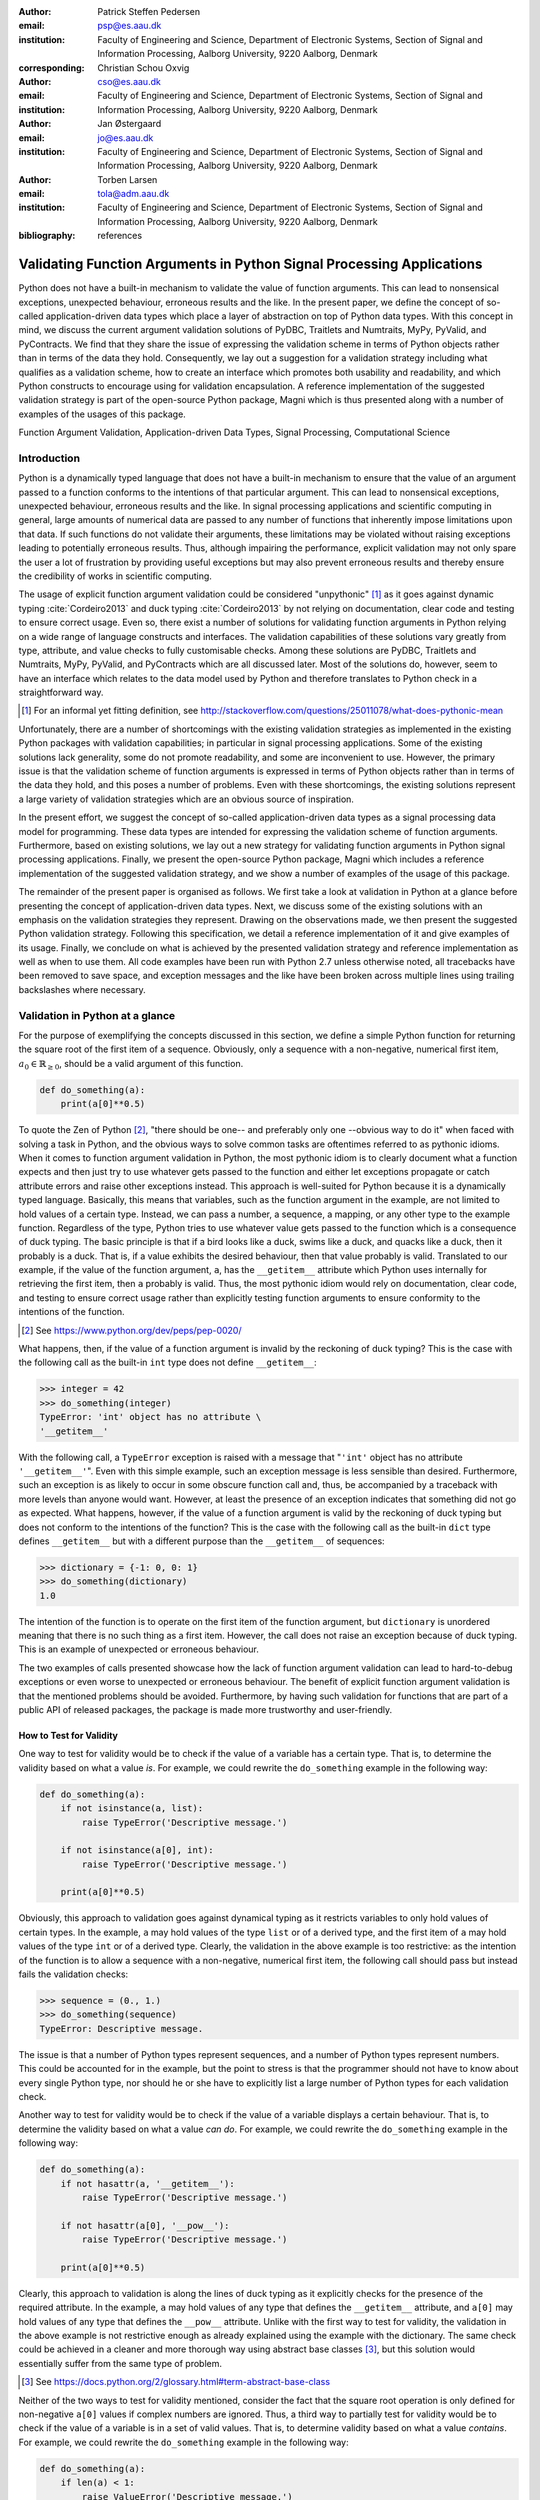:author: Patrick Steffen Pedersen
:email: psp@es.aau.dk
:institution: Faculty of Engineering and Science, Department of Electronic
			  Systems, Section of Signal and Information Processing, Aalborg
			  University, 9220 Aalborg, Denmark
:corresponding:

:author: Christian Schou Oxvig
:email: cso@es.aau.dk
:institution: Faculty of Engineering and Science, Department of Electronic
			  Systems, Section of Signal and Information Processing, Aalborg
			  University, 9220 Aalborg, Denmark

:author: Jan Østergaard
:email: jo@es.aau.dk
:institution: Faculty of Engineering and Science, Department of Electronic
			  Systems, Section of Signal and Information Processing, Aalborg
			  University, 9220 Aalborg, Denmark

:author: Torben Larsen
:email: tola@adm.aau.dk
:institution: Faculty of Engineering and Science, Department of Electronic
			  Systems, Section of Signal and Information Processing, Aalborg
			  University, 9220 Aalborg, Denmark


:bibliography: references

----------------------------------------------------------------------
Validating Function Arguments in Python Signal Processing Applications
----------------------------------------------------------------------

.. class:: abstract

   Python does not have a built-in mechanism to validate the value of function
   arguments. This can lead to nonsensical exceptions, unexpected behaviour,
   erroneous results and the like. In the present paper, we define the concept
   of so-called application-driven data types which place a layer of
   abstraction on top of Python data types. With this concept in mind, we
   discuss the current argument validation solutions of PyDBC, Traitlets and
   Numtraits, MyPy, PyValid, and PyContracts. We find that they share the issue
   of expressing the validation scheme in terms of Python objects rather than
   in terms of the data they hold. Consequently, we lay out a suggestion for a
   validation strategy including what qualifies as a validation scheme, how to
   create an interface which promotes both usability and readability, and which
   Python constructs to encourage using for validation encapsulation. A
   reference implementation of the suggested validation strategy is part of the
   open-source Python package, Magni which is thus presented along with a
   number of examples of the usages of this package.

.. class:: keywords

   Function Argument Validation, Application-driven Data Types, Signal
   Processing, Computational Science


Introduction
------------

Python is a dynamically typed language that does not have a built-in mechanism
to ensure that the value of an argument passed to a function conforms to the
intentions of that particular argument. This can lead to nonsensical
exceptions, unexpected behaviour, erroneous results and the like. In signal
processing applications and scientific computing in general, large amounts of
numerical data are passed to any number of functions that inherently impose
limitations upon that data. If such functions do not validate their arguments,
these limitations may be violated without raising exceptions leading to
potentially erroneous results. Thus, although impairing the performance,
explicit validation may not only spare the user a lot of frustration by
providing useful exceptions but may also prevent erroneous results and thereby
ensure the credibility of works in scientific computing.

The usage of explicit function argument validation could be considered
"unpythonic" [#]_ as it goes against dynamic typing :cite:`Cordeiro2013` and
duck typing :cite:`Cordeiro2013` by not relying on documentation, clear code
and testing to ensure correct usage. Even so, there exist a number of solutions
for validating function arguments in Python relying on a wide range of language
constructs and interfaces. The validation capabilities of these solutions vary
greatly from type, attribute, and value checks to fully customisable
checks. Among these solutions are PyDBC, Traitlets and Numtraits, MyPy,
PyValid, and PyContracts which are all discussed later. Most of the solutions
do, however, seem to have an interface which relates to the data model used by
Python and therefore translates to Python check in a straightforward way.

.. [#] For an informal yet fitting definition, see
       http://stackoverflow.com/questions/25011078/what-does-pythonic-mean

Unfortunately, there are a number of shortcomings with the existing validation
strategies as implemented in the existing Python packages with validation
capabilities; in particular in signal processing applications. Some of the
existing solutions lack generality, some do not promote readability, and some
are inconvenient to use. However, the primary issue is that the validation
scheme of function arguments is expressed in terms of Python objects rather
than in terms of the data they hold, and this poses a number of problems. Even
with these shortcomings, the existing solutions represent a large variety of
validation strategies which are an obvious source of inspiration.

In the present effort, we suggest the concept of so-called application-driven
data types as a signal processing data model for programming. These data types
are intended for expressing the validation scheme of function
arguments. Furthermore, based on existing solutions, we lay out a new strategy
for validating function arguments in Python signal processing
applications. Finally, we present the open-source Python package, Magni which
includes a reference implementation of the suggested validation strategy, and
we show a number of examples of the usage of this package.

The remainder of the present paper is organised as follows. We first take a
look at validation in Python at a glance before presenting the concept of
application-driven data types. Next, we discuss some of the existing solutions
with an emphasis on the validation strategies they represent. Drawing on the
observations made, we then present the suggested Python validation
strategy. Following this specification, we detail a reference implementation of
it and give examples of its usage. Finally, we conclude on what is achieved by
the presented validation strategy and reference implementation as well as when
to use them. All code examples have been run with Python 2.7 unless otherwise
noted, all tracebacks have been removed to save space, and exception messages
and the like have been broken across multiple lines using trailing backslashes
where necessary.


Validation in Python at a glance
--------------------------------

For the purpose of exemplifying the concepts discussed in this section, we
define a simple Python function for returning the square root of the first item
of a sequence. Obviously, only a sequence with a non-negative, numerical first
item, :math:`a_0 \in \mathbb{R}_{\geq 0}`, should be a valid argument of this
function.

.. code-block:: python

   def do_something(a):
       print(a[0]**0.5)

To quote the Zen of Python [#]_, "there should be one-- and preferably only
one --obvious way to do it" when faced with solving a task in Python, and the
obvious ways to solve common tasks are oftentimes referred to as pythonic
idioms. When it comes to function argument validation in Python, the most
pythonic idiom is to clearly document what a function expects and then just try
to use whatever gets passed to the function and either let exceptions propagate
or catch attribute errors and raise other exceptions instead. This approach is
well-suited for Python because it is a dynamically typed language. Basically,
this means that variables, such as the function argument in the example, are
not limited to hold values of a certain type. Instead, we can pass a number, a
sequence, a mapping, or any other type to the example function. Regardless of
the type, Python tries to use whatever value gets passed to the function which
is a consequence of duck typing. The basic principle is that if a bird looks
like a duck, swims like a duck, and quacks like a duck, then it probably is a
duck. That is, if a value exhibits the desired behaviour, then that value
probably is valid. Translated to our example, if the value of the function
argument, ``a``, has the ``__getitem__`` attribute which Python uses internally
for retrieving the first item, then ``a`` probably is valid. Thus, the most
pythonic idiom would rely on documentation, clear code, and testing to ensure
correct usage rather than explicitly testing function arguments to ensure
conformity to the intentions of the function.

.. [#] See https://www.python.org/dev/peps/pep-0020/

What happens, then, if the value of a function argument is invalid by the
reckoning of duck typing? This is the case with the following call as the
built-in ``int`` type does not define ``__getitem__``:

.. code-block:: python

   >>> integer = 42
   >>> do_something(integer)
   TypeError: 'int' object has no attribute \
   '__getitem__'

With the following call, a ``TypeError`` exception is raised with a message
that "``'int'`` object has no attribute ``'__getitem__'``". Even with this
simple example, such an exception message is less sensible than
desired. Furthermore, such an exception is as likely to occur in some obscure
function call and, thus, be accompanied by a traceback with more levels than
anyone would want. However, at least the presence of an exception indicates
that something did not go as expected. What happens, however, if the value of a
function argument is valid by the reckoning of duck typing but does not conform
to the intentions of the function? This is the case with the following call as
the built-in ``dict`` type defines ``__getitem__`` but with a different purpose
than the ``__getitem__`` of sequences:

.. code-block:: python

   >>> dictionary = {-1: 0, 0: 1}
   >>> do_something(dictionary)
   1.0

The intention of the function is to operate on the first item of the function
argument, but ``dictionary`` is unordered meaning that there is no such thing
as a first item. However, the call does not raise an exception because of duck
typing. This is an example of unexpected or erroneous behaviour.

The two examples of calls presented showcase how the lack of function argument
validation can lead to hard-to-debug exceptions or even worse to unexpected or
erroneous behaviour. The benefit of explicit function argument validation is
that the mentioned problems should be avoided. Furthermore, by having such
validation for functions that are part of a public API of released packages,
the package is made more trustworthy and user-friendly.


How to Test for Validity
========================

One way to test for validity would be to check if the value of a variable has a
certain type. That is, to determine the validity based on what a value
*is*. For example, we could rewrite the ``do_something`` example in the
following way:

.. code-block:: python

   def do_something(a):
       if not isinstance(a, list):
           raise TypeError('Descriptive message.')

       if not isinstance(a[0], int):
           raise TypeError('Descriptive message.')

       print(a[0]**0.5)

Obviously, this approach to validation goes against dynamical typing as it
restricts variables to only hold values of certain types. In the example, ``a``
may hold values of the type ``list`` or of a derived type, and the first item
of ``a`` may hold values of the type ``int`` or of a derived type. Clearly, the
validation in the above example is too restrictive: as the intention of the
function is to allow a sequence with a non-negative, numerical first item, the
following call should pass but instead fails the validation checks:

.. code-block:: python

   >>> sequence = (0., 1.)
   >>> do_something(sequence)
   TypeError: Descriptive message.

The issue is that a number of Python types represent sequences, and a number of
Python types represent numbers. This could be accounted for in the example, but
the point to stress is that the programmer should not have to know about every
single Python type, nor should he or she have to explicitly list a large number
of Python types for each validation check.

Another way to test for validity would be to check if the value of a variable
displays a certain behaviour. That is, to determine the validity based on what
a value *can do*. For example, we could rewrite the ``do_something`` example in
the following way:

.. code-block:: python

   def do_something(a):
       if not hasattr(a, '__getitem__'):
           raise TypeError('Descriptive message.')

       if not hasattr(a[0], '__pow__'):
           raise TypeError('Descriptive message.')

       print(a[0]**0.5)

Clearly, this approach to validation is along the lines of duck typing as it
explicitly checks for the presence of the required attribute. In the example,
``a`` may hold values of any type that defines the ``__getitem__`` attribute,
and ``a[0]`` may hold values of any type that defines the ``__pow__``
attribute.  Unlike with the first way to test for validity, the validation in
the above example is not restrictive enough as already explained using the
example with the dictionary. The same check could be achieved in a cleaner and
more thorough way using abstract base classes [#]_, but this solution would
essentially suffer from the same type of problem.

.. [#] See https://docs.python.org/2/glossary.html#term-abstract-base-class

Neither of the two ways to test for validity mentioned, consider the fact that
the square root operation is only defined for non-negative ``a[0]`` values if
complex numbers are ignored. Thus, a third way to partially test for validity
would be to check if the value of a variable is in a set of valid values. That
is, to determine validity based on what a value *contains*. For example, we
could rewrite the ``do_something`` example in the following way:

.. code-block:: python

   def do_something(a):
       if len(a) < 1:
           raise ValueError('Descriptive message.')

       if a[0] < 0:
           raise ValueError('Descriptive message.')

       print(a[0]**0.5)

Obviously, this approach would have to be combined with something else to
ensure that ``a`` is indeed a sequence and ``a[0]`` is indeed a number as
covered by the first two ways to test for validity.


The Concept of Application-Driven Data Types
--------------------------------------------

The approaches presented in the previous section do not even consider less
common although valid cases such as non-derived types that only implicitly
define the required attributes. Even more so, it is apparent that there is no
straightforward way to test for validity based solely on what a value *is*,
*can do*, or *contains*. A possible explanation for this is that all three
approaches express the validation scheme in terms of Python objects rather than
in terms of the data they hold. Indeed, it was easy to identify and in plain
writing express that the function argument of the ``do_something`` example must
be a sequence with a non-negative, numerical first item. Expressing the
validation scheme in this way does provide a layer of abstraction.

Instead of checking if the value of ``a`` is a certain Python type, it would be
convenient to be able to check if the value of ``a`` is a sequence. Likewise,
instead of checking if the value of ``a[0]`` is a certain Python type
containing a non-negative value, it would be convenient to be able to check if
the value of ``a[0]`` is a non-negative, numerical type. Both "sequence" and
"non-negative, numerical type" are examples of data types at a higher
abstraction level than actual Python types, and we will name these abstractions
application-driven data types.

In the context of scientific computing and signal processing in particular, the
most relevant and interesting application-driven data types are numerical
types. Here, an application-driven data type is some "mental" intersection
between math and computer science in scientific computing and signal processing
in particular. For example, the set of real-valued matrices with dimensions
:math:`m` times :math:`n`, :math:`\mathbb{R}^{m \times n}`, is an example of an
application-driven data type. If the user is able to test the validity of a
function argument against this application-driven data type, there is no need
for the user to consider the distinction between Python floats, numpy generics,
numpy ndarrays, and so on.


Existing Solutions
------------------

As mentioned in the introduction, there exist a number of solutions to
validating function arguments in Python relying on a wide range of language
constructs and interfaces and thereby representing a large variety of
validation strategies. As these strategies are a source of inspiration for any
new validation strategy, this section is used to briefly discuss some existing
solutions with a focus on the three aspects which make up the suggested
validation strategy: 1) The validation schemes that can be expressed and
through that the abstraction level of the application-driven data types. 2) The
way the interface of the implementation allows the validation scheme to be
specified. 3) The Python constructs used to allow Python to validate the
function arguments against the validation specification. Additionally, the
relevant versions of Python are mentioned as 4) under each solution. Thus, the
emphasis of this section is not to give a complete review of all existing
solutions.


PyDBC
=====

Although the original PyDBC [#]_ is long outdated, it represents an approach
worth mentioning. The package allows so-called contracts to be specified using
method preconditions, method postconditions, and class invariants. Thus,
function argument validation can be performed using method preconditions. In
the following example, the function argument, ``a``, of the function,
``exemplify`` is validated to be a real scalar in the range :math:`[0;1]`:

.. [#] See http://www.nongnu.org/pydbc/

.. code-block:: python

   import dbc
   __metaclass__ = dbc.DBC

   class Example:
       def exemplify(self, a):
           pass  # do something

       def exemplify__pre(self, a):
           assert isinstance(a, float)
           assert 0 <= a <= 1

When an invalid value is passed, the following assertion error occurs:

.. code-block:: python

   >>> example = Example()
   >>> example.exemplify(-0.5)
   AssertionError

As for validation strategy, the following observations are made:

1. As shown in the example above, the validation function, ``exemplify__pre``
   contains custom validity checks, as PyDBC does not include any functionality
   for specifying a validation scheme.

2. Without any functionality for specifying a validation scheme, there is no
   fixed interface, and the user instead writes a number of ``assert``
   statements to validate the function arguments.

3. The Python constructs used rely on object oriented Python by using
   metaclasses. When the metaclass creates the class, it rewrites the function
   ``exemplify`` to first invoke the function named ``exemplify__pre`` when
   ``exemplify`` is called following a fixed naming scheme.

4. PyDBC was intended for Python 2.2 and has not been changed since 2005, but
   the package does work with Python 2.7. It does, however, not work with
   Python 3, but the same functionality could indeed be implemented in
   Python 3.


Traits, Traitlets, and Numtraits
================================

Traits [#]_ is an extensive package by Enthought which provides class
attributes with the additional characteristics of customisable initialisation,
validation, delegation, notification, and even visualisation. Traitlets [#]_ is
a lightweight Traits-like module which provides customisable validation,
default values, and notification. Finally, Numtraits [#]_ adds to Traitlets
with a numerical trait with more versatility in validation than that of the
numerical traits of Traitlets. Thus, although hardly as intended by the
developers, function argument validation can be performed using an attribute
for each function argument. In the following example, the function argument,
``a``, of the function, ``exemplify`` is validated to be a real scalar in the
range :math:`[0;1]`:

.. [#] See http://docs.enthought.com/traits/
.. [#] See http://traitlets.readthedocs.org/
.. [#] See http://github.com/astrofrog/numtraits/

.. code-block:: python

   from numtraits import NumericalTrait
   from traitlets import HasTraits

   class Example(HasTraits):
       _a = NumericalTrait(ndim=0, domain=(0, 1))

       def exemplify(self, a):
           self._a = a

           pass  # do something

When an invalid value is passed, the following assertion error occurs:

.. code-block:: python

   >>> example = Example()
   >>> example.exemplify(-0.5)
   traitlets.traitlets.TraitError: _a should be in \
   the range [0:1]

As for validation strategy, the following observations are made:

1. The validation scheme of Traitlets requires specifying a static Python type,
   allows specifying a valid range of values for numerical types, and allows
   specifying relevant properties for other specific types. Furthermore, the
   validation scheme of the numerical trait of Numtraits does not require
   specifying a static Python type but allows specifying the number of
   dimensions and the shape of a value.

2. As shown in the example above, the interface of the implementation lets the
   user specify the validation scheme using a single call for each function
   argument with named arguments, named keyword arguments and in some cases
   unspecified keyword arguments using ``**kwargs``.

3. The Python constructs used rely on object oriented Python by using
   descriptors which modify the retrieving and modification of attribute values
   of objects. Thus, when assigning a new value to an attribute, the relevant
   descriptor validates the new value.

4. Traitlets and Numtraits work with Python 2.7 and with Python 3.3 or above.


Annotations, Type Hints, and MyPy
=================================

PEP 3107 [#]_ is a Python enhancement proposal on function annotations which is
a feature which has recently been added to Python. This PEP allows arbitrary
annotations without assigning any meaning to the particular annotations. PEP
484 [#]_ is a PEP on type hints which attach a certain meaning to particular
annotations to hint the type of argument values and return values of
functions. The most important goal of this is static analysis, but runtime type
checking is mentioned as a potential goal also. For more information, see PEP
483 [#]_ on the theory of type hints and PEP 482 [#]_ for a literature overview
for type hints. MyPy [#]_ is a static type checker which, thus, does not
enforce data type conformance at runtime. In the following example, the
function argument, ``a``, of the function, ``exemplify`` is validated to be a
real scalar:

.. [#] See https://www.python.org/dev/peps/pep-3107/
.. [#] See https://www.python.org/dev/peps/pep-0484/
.. [#] See https://www.python.org/dev/peps/pep-0483/
.. [#] See https://www.python.org/dev/peps/pep-0482/
.. [#] See http://mypy.readthedocs.org/

.. code-block:: python

   def exemplify(a: float):
       pass  # do something

   exemplify('0')

When the script above is passed to MyPy using Python 3.5, the following message
is produced:

.. code-block:: bash

   $ mypy example.py
   example.py:4: error: Argument 1 to "exemplify" has \
   incompatible type "str"; expected "float"

As for validation strategy, the following observations are made:

1. The validation scheme of MyPy requires specifying a static Python type or a
   union of static Python types. This is hardly surprising for a static type
   checker.

2. As mentioned, the syntax of annotations is given by PEP 3107, and the format
   of the type hints is given by PEP 484 making the type hints explicit and
   readable although a less well-known feature of Python.

3. The Python constructs used rely only on annotations and runs offline and
   separately of normal execution of Python code.

4. PEP 484 was accepted for Python 3.5, but the syntax is compatible with that
   of PEP 3107 which was accepted for Python 3.0, and thus MyPy works with
   Python 3.2 or above. Furthermore, PEP 484 suggests a syntax for Python 2.7
   using comments instead of annotations, and MyPy supports this and thus also
   works with Python 2.7.


PyValid
=======

As the name suggests, PyValid [#]_ is a Python validation package, and it
allows validation of function arguments and function return values. In the
following example, the function argument, ``a``, of the function, ``exemplify``
is validated to be a real scalar:

.. [#] See http://uzumaxy.github.com/pyvalid/

.. code-block:: python

   from pyvalid import accepts

   @accepts(float)
   def exemplify(a):
       pass  # do something

When an invalid value is passed, the following assertion error occurs:

.. code-block:: python

   >>> exemplify(0)
   pyvalid.__exceptions.ArgumentValidationError: The \
   1st argument of exemplify() is not in a \
   [<type 'float'>]

As for validation strategy, the following observations are made:

1. The validation scheme for PyValid requires specifying one or more static
   Python types and acts as a runtime type checker. Thus, in terms of
   validation scheme capabilities, this is equivalent to MyPy.

2. As shown in the example above, the interface of the implementation lets the
   user specify the validation scheme using a single call for an entire
   function with a single argument or keyword argument for each validated
   function argument.

3. The Python constructs used rely on decorators by including an ``accept``
   decorator in order to precede function execution by function argument
   validation.

4. PyValid works with Python 2.6 or above and with Python 3.


PyContracts
===========

PyContracts [#]_ is a Python package that allows declaring constraints on
function arguments and return values. In the following example, the function
argument, ``a``, of the function, ``exemplify`` is validated to be a real
scalar in the range :math:`[0;1]`:

.. [#] See http://andreacensi.github.com/contracts/

.. code-block:: python

   from contracts import contract

   @contract(a='float,>=0,<=1')
   def exemplify(a):
       pass  # do something

When an invalid value is passed, the following assertion error occurs:

.. code-block:: python

   >>> exemplify(-0.5)
   contracts.interface.ContractNotRespected: Breach \
   for argument 'a' to exemplify().
   Condition -0.5 >= 0 not respected
   checking: >=0             for value: Instance of \
   <type 'float'>: -0.5
   checking: float,>=0,<=1   for value: Instance of \
   <type 'float'>: -0.5
   Variables bound in inner context:

As for validation strategy, the following observations are made:

1. The capabilities of PyContracts allows specifying any conceivable validation
   scheme. This is achieved in part through built-in capabilities including
   specifying one or more static types in a flexible way, specifying value
   ranges, and specifying flexible length/shape constraints. And in part
   through custom specifications by using so-called custom contracts.

2. As shown in the example above, the interface of the implementation lets the
   user specify the validation scheme using a single call for an entire
   function with a single keyword argument for each validated function
   argument. The validation schemes for the individual arguments are specified
   using a custom string format. As the validation scheme becomes more
   advanced, the specification becomes less Python-like and less readable. For
   example, the following was taken from an official presentation and allows an
   argument to be a list containing a maximum of two types of objects:
   ``list(type(t)|type(u))``.

3. The Python constructs used rely on decorators by including a ``contract``
   decorator in order to precede function execution by function argument
   validation. Depending on the preference of the user, the validation scheme
   is either specified through arguments of the decorator, through annotations
   in the form of type hints or custom annotations, or through docstrings
   following a specific format.

4. PyContracts works with Python 2 and with Python 3.


The Suggested Python Validation Strategy
----------------------------------------

This section lays out a suggestion for a Python validation strategy for
validating function arguments in signal processing applications. This strategy
uses the introduced concept of application-driven data types and the
observations made on the strategies of existing solutions. As mentioned in the
previous section, the suggested validation strategy is made up of three aspects
which are discussed separately in the following.


The Suggested Validation Schemes
================================

As described in a previous section, we want to specify validation schemes in
terms of application-driven data types rather than in terms of what a valid
Python object *is*, *can do*, or *contains*. Needless to say, a translation
must still be made from application-driven data types to Python data types, but
this task is left for the validation package according to the suggested
validation strategy. For an early implementation, any application-driven data
type will allow only a limited set of Python data types. This does, however,
not mean that the application-driven data type is limited to a few Python data
types. Rather, more Python data types may be added along the way as long as
they provide the necessary attributes with the desired interpretation. Thus,
effectively, the suggested validation strategy can be considered less strict
than static type checking but more strict than duck type checking.

The numerical trait of the Numtraits package has an interesting approach which
is not too different from the concept of application-driven data types. The
numerical trait does not distinguish between Python data types as long as they
are numerical, and this corresponds to the most general numerical
application-driven data type able to assume any numerical value of any
shape. Furthermore, the numerical trait allows restricting the data type to
more restrictive data types by specifying a number of dimensions, a specific
shape, and/or a range of valid values. Indeed, signal processing applications
could benefit from having such an application-driven data type. However, in
some applications it may be necessary to work with boolean values, integral
values, real values, or complex values only. Therefore, it should be possible
to restrict the data type to suit these cases in addition to the other possible
restrictions allowed by numerical traits.

To summarise, in Python signal processing applications, there should be an
application-driven data type representing the most general numerical value
being able to assume any numerical value of any shape. This data type should be
able to be restricted to less general data types by specifying the mathematical
set, the range or domain of valid values, the number of dimensions, and/or the
specific shape of the data type. The suggested validation schemes should be
expressed in terms of the desired application-driven data type.


The Suggested Interface Type
============================

Most of the existing solutions which were mentioned in the previous section
specify the validation scheme of all function arguments of a function in a
single call to the validation package in question. This is not the case with
the traits of the Trailets and Numtraits packages which only specify the
validation scheme of a single function argument in each call to the validation
package. From the perspective of the authors, the latter approach yields the
better readability. Therefore, the suggested interface type should only let the
user specify the validation scheme of a single function argument in each call.

As for the specifics of the interface, the validation scheme must be easy both
for the programmer to state and for users to read. The PyContracts details its
own format where the validation scheme is given by a string. However, it would
be desirable to use a more standard Python interface to ease the usages even if
it means having to be more verbose. On the other hand, the numerical trait of
the Numtraits package uses named named arguments and keyword arguments which
relate to the possible restrictions of the application-driven data types. From
the perspective of the authors, the latter approach works well with
application-driven data types and result in logical, easy to use interfaces.
Therefore, the suggested interface should use named arguments and keyword
arguments related to the possible restrictions of the general numerical
application-driven data type to specify the validation scheme of function
arguments.


The Suggested Python Constructs to Use
======================================

There are a lot of Python constructs which could potentially be used as
showcased by the existing solutions. PyContracts allows the user to specify the
validation scheme through the docstring of a function. However, most users
would not expect docstrings to be parsed to yield the validation scheme, and
furthermore the format used to specify the validation scheme would not be
obvious because of the lack of restrictions put on docstrings. Therefore,
docstrings are not suggested as a Python construct to use here. Annotations, as
used by MyPy, are relatively new to Python, but that should not disqualify them
from being used. However, the format used would not be obvious because there
are few restrictions put on annotations so with the exception of type hints
which are insufficient for this purpose. Therefore, annotations are not
suggested as a Python construct to use here.

Next, there are the object oriented Python constructs. Metaclasses, as used by,
PyDBC, have existed for a long time. However, these have changed over time, and
so the metaclass attribute feature of Python 2 no longer works in Python 3, and
only one metaclass is allowed per class in the more recent Python
versions. Furthermore, the behaviour of metaclasses makes them impair the
readability, especially to users that are unfamiliar with the
construct. Therefore, metaclasses are not suggested as a Python construct to
use here. Descriptors, as used by Traits, Traitlets, and Numtraits, are another
feature applicable to object oriented Python, and these can provide flexibility
and readability. However, they are limited to object oriented Python, and
furthermore it seems unpythonic to validate function arguments by invoking
descriptors through class instance attribute assignment. Therefore, descriptors
are not suggested as a Python construct to use here.

Decorators, as used by PyValid and PyContracts, are a well-known and general
Python construct. However, it is not immediately apparent if something goes on
"under the hood", and the pythonic approach is to specify the validation scheme
of all function arguments in a single decorator call, both of which affect
readability. Therefore, decorators are not suggested as a Python construct to
use here.

The suggested Python construct values explicit over implicit and promotes
readability. The suggestion is to define and explicitly call a nested
validation function with no arguments. There are a number of obvious
alternatives which are not suggested for different reasons:

* It is not suggested to precede the function code by calls directly to a
  validation package because this does not clearly separate validation from the
  rest of the code.
* It is not suggested to use arguments for the validation function because this
  could potentially lead to error-prone validation if the validation function
  arguments are wrongly named or ordered, or the function arguments are renamed
  or reordered.
* It is not suggested to use a global rather than nested validation function
  because this could potentially separate the validation from the function and
  thus reduce readability.


Magni Reference Implementation
------------------------------

A reference implementation of the **suggested validation strategy** is made
available by the open source Magni Python package :cite:`Oxvig2014` through the
subpackage ``magni.utils.validation``. The subpackage contains the following
functions:

.. code-block:: python

   decorate_validation(func)
   disable_validation()
   validate_generic(
       name, type_, value_in=None, len_=None,
       keys_in=None, has_keys=None, ignore_none=False,
       var=None)
   validate_levels(name, levels)
   validate_numeric(
       name, type_, range_='[-inf;inf]', shape=(),
       precision=None, ignore_none=False, var=None)

Of these, ``validate_generic`` and ``validate_levels`` are concerned with
validating objects outside the scope of the present paper. The function,
``disable_validation`` can be used to disable validation globally. Although
discouraged, this can be done to remove the overhead of validating function
arguments. As the name suggests, ``decorate_validation`` is a decorator, and
this should be used to decorate every validation function with the sole purpose
of being able to disable validation. Using the suggested validation strategy
with Magni, the following structure is used for all validation adhering to
**the suggested Python constructs to use**:

.. code-block:: python

   from magni.utils.validation import decorate_validation

   def func(*args, **kwargs):
       @decorate_validation
       def validate_input():
           pass  # validation calls

       validate_input()

       pass  # the body of func

The remaining function, ``validate_numeric``, is used to validate numeric
objects based on application-driven data types as proposed by **the suggested
validation scheme** of the validation strategy. This is done using the
interface as proposed by **the suggested interface type** of the validation
strategy: The ``type_`` argument is used for specifying one or more of the
``boolean``, ``integer``, ``floating``, and ``complex`` subtype specifiers. The
``range_`` argument is used for specifying the set of valid values with a
minimum value and a maximum value both of which may be included or
excluded. The ``shape`` argument is used for specifying the shape with the
entry, -1 allowing an arbitrary shape for a given dimension and any
non-negative entry giving a fixed shape for a given dimension.

The remaining arguments of ``validate_numeric`` are not directly related to the
validation scheme but rather to the surrounding Python code. The ``precision``
argument is used for specifying one or more allowed precisions in terms of bits
per value. The ``name`` argument is used for specifying which argument of the
function to validate with the particular validation call. The ``ignore_none``
argument is a flag indicating if the validation call should ignore ``None``
objects and thereby accept them as valid. The ``var`` argument is irrelevant to
the scope of the present paper and the reader is referred to the documentation
for more information.

Additional resources for ``magni`` are:

* Official releases: `doi:10.5278/VBN/MISC/Magni`__
* Online documentation: http://magni.readthedocs.io
* GitHub repository: https://github.com/SIP-AAU/Magni

__ http://dx.doi.org/10.5278/VBN/MISC/Magni


Examples
========

As mentioned in relation to the suggested validation schemes, there should be
an application-driven data type representing the most general numerical value
being able to assume any numerical value of any shape. The following example
validates a variable against exactly this application-driven data type. The
validation only fails when a non-numerical object is passed as argument to
``func``.

.. code-block:: python

   from magni.utils.validation import decorate_validation
   from magni.utils.validation import validate_numeric
   import numpy as np

   def func(var):
       @decorate_validation
       def validate_input():
           all_types = ('boolean', 'integer',
                        'floating', 'complex')
           validate_numeric(
               'var', all_types, shape=None)

       validate_input()

       pass  # the body of the func

When valid values are passed, nothing happens:

.. code-block:: python

   >>> func(42)
   >>> func(3.14)
   >>> func(np.empty((5, 5), dtype=np.complex_))

However, when a non-numerical object is passed, the following exception occurs:

.. code-block:: python

   >>> func('string')
   TypeError: The value(s) of >>var<<, 'string', must \
   be numeric.

In the next example, the application-driven data type is any non-negative
real scalar, i.e., :math:`\mathbb{R}_{\geq 0}`.

.. code-block:: python

   from magni.utils.validation import decorate_validation
   from magni.utils.validation import validate_numeric

   def func(var):
       @decorate_validation
       def validate_input():
           real = ('integer', 'floating')
           validate_numeric(
               'var', real, range_='[0;inf]')

       validate_input()

       pass  # the body of the func

When valid values are passed, nothing happens:

.. code-block:: python

   >>> func(0)
   >>> func(3.14)

However, when a complex object or a negative float is passed, the following
exception occurs:

.. code-block:: python

   >>> func(1j)
   TypeError: The value(s) of >>var.dtype<<, \
   <type 'complex'>, must be in ('integer', 'floating').

.. code-block:: python

   >>> func(-3.14)
   ValueError: The value(s) of >>min(real(var))<<, \
   -3.14, must be >= 0.

Notice, that the ``range_`` argument in the validation call of the previous
includes the values zero and infinity using ``[...]``. One or both of these
values could be excluded using ``(...)`` or ``]...[`` as is the case in the
next example, i.e., :math:`\mathbb{R}_{> 0}`.

.. code-block:: python

   from magni.utils.validation import decorate_validation
   from magni.utils.validation import validate_numeric

   def func(var):
       @decorate_validation
       def validate_input():
           real = ('integer', 'floating')
           validate_numeric(
               'var', real, range_='(0;inf)')

       validate_input()

       pass  # the body of the func

When a valid value is passed, nothing happens:

.. code-block:: python

   >>> func(3.14)

However, when a zero-valued object is passed, the following exception occurs:

.. code-block:: python

   >>> func(0.)
   ValueError: The value(s) of >>min(real(var))<<, \
   0.0, must be > 0.

In the final example, the application-driven data type is any real matrix with
its first dimension equal to 5, i.e. :math:`\mathbb{R}^{5 \times n}` for any
non-negative integer :math:`n`.

.. code-block:: python

   from magni.utils.validation import decorate_validation
   from magni.utils.validation import validate_numeric
   import numpy as np

   def func(var):
       @decorate_validation
       def validate_input():
           real = ('integer', 'floating')
           validate_numeric(
               'var', real, shape=(5, -1))

       validate_input()

       pass  # the body of the func

When a valid value is passed, nothing happens:

.. code-block:: python

   >>> func(np.empty((5, 5)))
   >>> func(np.empty((5, 10)))

However, when an :math:`\mathbb{R}^{10 \times 5}` object or an
:math:`\mathbb{R}^{5 \times 5 \times 5}` object is passed, the following
exception occurs:

.. code-block:: python

   >>> func(np.empty((10, 5)))
   ValueError: The value(s) of>>var.shape[0]<<, 10, \
   must be 5.

.. code-block:: python

   >>> func(np.empty((5, 5, 5)))
   ValueError: The value(s) of >>len(var.shape)<<, 3, \
   must be 2.


Requirements
============

The required dependencies for ``magni`` (as of version 1.4.0) are:

- Python >= 2.7 / 3.3
- Matplotlib :cite:`Hunter2007` (Tested on version >= 1.3)
- NumPy :cite:`Walt2011` (Tested on version >= 1.8)
- PyTables [#]_ (Tested on version >= 3.1)
- SciPy :cite:`Oliphant2007` (Tested on version >= 0.14)

.. [#] See http://www.pytables.org/

It should be noted that the requirements other than Python and NumPy are due to
``magni`` rather than ``magni.utils.validation``. In addition to the above
requirements, ``magni`` has a number of optional dependencies but none of these
are relevant to the usage of ``magni.utils.validation``.


Quality Assurance
=================

The Magni Python package has been developed according to best practices for
developing scientific software :cite:`Wilson2014`, and every included piece of
code has been reviewed by at least one person other than its
author. Furthermore, the PEP 8 [#]_ style guide is adhered to, no function has
a cyclomatic complexity :cite:`McCabe1976` exceeding 10, the code is fully
documented, and an extensive test suite accompanies the package. More details
about the quality assurance of ``magni`` is given in :cite:`Oxvig2014`.

.. [#] See https://www.python.org/dev/peps/pep-0008/
.. [#] See https://travis-ci.org/


Conclusions
-----------

We have argued that function arguments should be validated according to data
types at a higher abstraction level than actual Python types, and we have named
these application-driven data types. Based on a discussion of existing
validation solutions, we have suggested a Python validation strategy including
three aspects: 1) The validation schemes that can be expressed. 2) The way the
interface of the implementation allows the validation scheme to be
specified. 3) The Python constructs used to allow Python to validate the
function arguments. A reference implementation of this strategy is available in
the open source Magni Python package which we have presented along with a
number of examples. In short, ``magni`` and more generally the validation
strategy should be used to abstract function argument validation from Python to
signal processing, to make validation ease to write, and to enhance readability
of validation.


Acknowledgements
----------------

This work was supported in part by the Danish Council for Independent Research
(DFF/FTP) under Project 1335-00278B/12- 134971 and in part by the Danish
e-Infrastructure Cooperation (DeIC) under Project DeIC2013.12.23.
